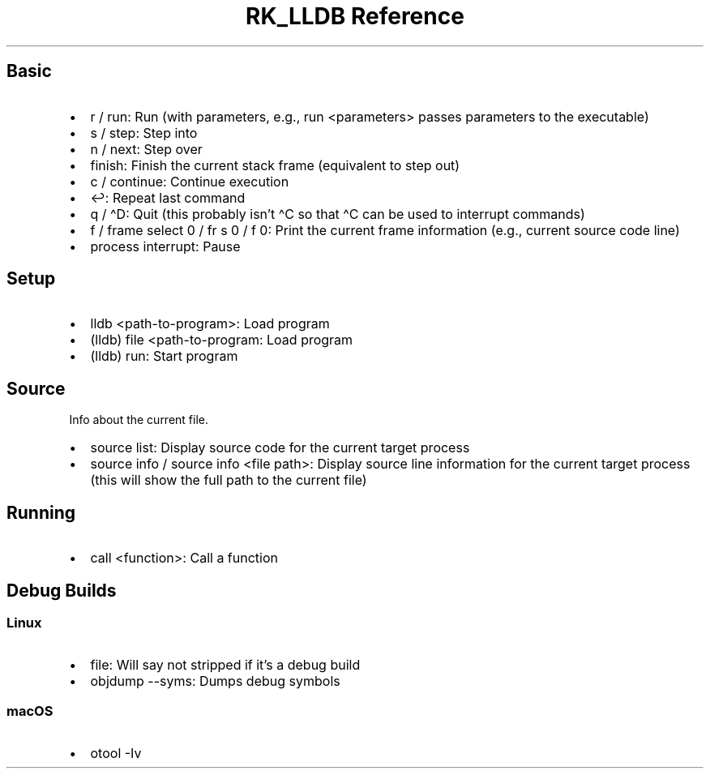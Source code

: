 .\" Automatically generated by Pandoc 3.6.3
.\"
.TH "RK_LLDB Reference" "" "" ""
.SH Basic
.IP \[bu] 2
\f[CR]r\f[R] / \f[CR]run\f[R]: Run (with parameters, e.g.,
\f[CR]run <parameters>\f[R] passes parameters to the executable)
.IP \[bu] 2
\f[CR]s\f[R] / \f[CR]step\f[R]: Step into
.IP \[bu] 2
\f[CR]n\f[R] / \f[CR]next\f[R]: Step over
.IP \[bu] 2
\f[CR]finish\f[R]: Finish the current stack frame (equivalent to step
out)
.IP \[bu] 2
\f[CR]c\f[R] / \f[CR]continue\f[R]: Continue execution
.IP \[bu] 2
\f[CR]↩\f[R]: Repeat last command
.IP \[bu] 2
\f[CR]q\f[R] / \f[CR]\[ha]D\f[R]: Quit (this probably isn\[cq]t
\f[CR]\[ha]C\f[R] so that \f[CR]\[ha]C\f[R] can be used to interrupt
commands)
.IP \[bu] 2
\f[CR]f\f[R] / \f[CR]frame select 0\f[R] / \f[CR]fr s 0\f[R] /
\f[CR]f 0\f[R]: Print the current frame information (e.g., current
source code line)
.IP \[bu] 2
\f[CR]process interrupt\f[R]: Pause
.SH Setup
.IP \[bu] 2
\f[CR]lldb <path\-to\-program>\f[R]: Load program
.IP \[bu] 2
\f[CR](lldb) file <path\-to\-program\f[R]: Load program
.IP \[bu] 2
\f[CR](lldb) run\f[R]: Start program
.SH Source
Info about the current file.
.IP \[bu] 2
\f[CR]source list\f[R]: Display source code for the current target
process
.IP \[bu] 2
\f[CR]source info\f[R] / \f[CR]source info <file path>\f[R]: Display
source line information for the current target process (this will show
the full path to the current file)
.SH Running
.IP \[bu] 2
\f[CR]call <function>\f[R]: Call a function
.SH Debug Builds
.SS Linux
.IP \[bu] 2
\f[CR]file\f[R]: Will say \f[CR]not stripped\f[R] if it\[cq]s a debug
build
.IP \[bu] 2
\f[CR]objdump \-\-syms\f[R]: Dumps debug symbols
.SS macOS
.IP \[bu] 2
\f[CR]otool \-Iv\f[R]

